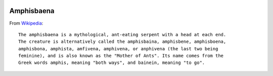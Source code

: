 .. image:: https://github.com/grammy-jiang/Amphisbaena/actions/workflows/python-package.yml/badge.svg
   :target: https://github.com/grammy-jiang/Amphisbaena/actions/workflows/python-package.yml

Amphisbaena
===========

From Wikipedia_::

  The amphisbaena is a mythological, ant-eating serpent with a head at each end.
  The creature is alternatively called the amphisbaina, amphisbene, amphisboena,
  amphisbona, amphista, amfivena, amphivena, or anphivena (the last two being
  feminine), and is also known as the "Mother of Ants". Its name comes from the
  Greek words amphis, meaning "both ways", and bainein, meaning "to go".

.. _Wikipedia: https://en.wikipedia.org/wiki/Amphisbaena
